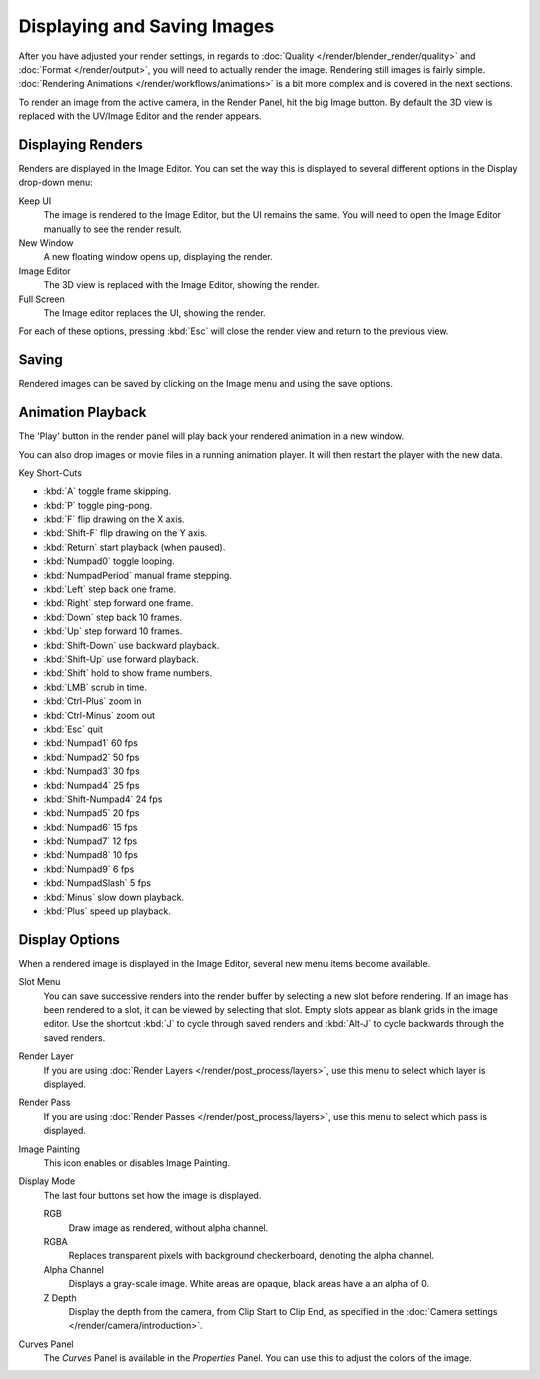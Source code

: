 
****************************
Displaying and Saving Images
****************************

After you have adjusted your render settings,
in regards to :doc:`Quality </render/blender_render/quality>` and :doc:`Format </render/output>`,
you will need to actually render the image. Rendering still images is fairly simple.
:doc:`Rendering Animations </render/workflows/animations>` is a bit more complex and is covered in the next sections.

To render an image from the active camera, in the Render Panel, hit the big Image button.
By default the 3D view is replaced with the UV/Image Editor and the render appears.


Displaying Renders
==================

Renders are displayed in the Image Editor. You can set the way this is displayed to several
different options in the Display drop-down menu:

Keep UI
   The image is rendered to the Image Editor, but the UI remains the same.
   You will need to open the Image Editor manually to see the render result.
New Window
   A new floating window opens up, displaying the render.
Image Editor
   The 3D view is replaced with the Image Editor, showing the render.
Full Screen
   The Image editor replaces the UI, showing the render.

For each of these options,
pressing :kbd:`Esc` will close the render view and return to the previous view.


Saving
======

Rendered images can be saved by clicking on the Image menu and using the save options.


Animation Playback
==================

The 'Play' button in the render panel will play back your rendered animation in a new window.

You can also drop images or movie files in a running animation player.
It will then restart the player with the new data.

Key Short-Cuts

- :kbd:`A` toggle frame skipping.
- :kbd:`P` toggle ping-pong.
- :kbd:`F` flip drawing on the X axis.
- :kbd:`Shift-F` flip drawing on the Y axis.
- :kbd:`Return` start playback (when paused).
- :kbd:`Numpad0` toggle looping.
- :kbd:`NumpadPeriod` manual frame stepping.
- :kbd:`Left` step back one frame.
- :kbd:`Right` step forward one frame.
- :kbd:`Down` step back 10 frames.
- :kbd:`Up` step forward 10 frames.
- :kbd:`Shift-Down` use backward playback.
- :kbd:`Shift-Up` use forward playback.
- :kbd:`Shift` hold to show frame numbers.
- :kbd:`LMB` scrub in time.
- :kbd:`Ctrl-Plus` zoom in
- :kbd:`Ctrl-Minus` zoom out
- :kbd:`Esc` quit
- :kbd:`Numpad1` 60 fps
- :kbd:`Numpad2` 50 fps
- :kbd:`Numpad3` 30 fps
- :kbd:`Numpad4` 25 fps
- :kbd:`Shift-Numpad4` 24 fps
- :kbd:`Numpad5` 20 fps
- :kbd:`Numpad6` 15 fps
- :kbd:`Numpad7` 12 fps
- :kbd:`Numpad8` 10 fps
- :kbd:`Numpad9` 6 fps
- :kbd:`NumpadSlash` 5 fps
- :kbd:`Minus` slow down playback.
- :kbd:`Plus` speed up playback.


Display Options
===============

When a rendered image is displayed in the Image Editor,
several new menu items become available.

Slot Menu
   You can save successive renders into the render buffer by selecting a new slot before rendering.
   If an image has been rendered to a slot, it can be viewed by selecting that slot.
   Empty slots appear as blank grids in the image editor.
   Use the shortcut :kbd:`J` to cycle through saved renders and
   :kbd:`Alt-J` to cycle backwards through the saved renders.

Render Layer
   If you are using :doc:`Render Layers </render/post_process/layers>`,
   use this menu to select which layer is displayed.

Render Pass
   If you are using :doc:`Render Passes </render/post_process/layers>`,
   use this menu to select which pass is displayed.

Image Painting
   This icon enables or disables Image Painting.

Display Mode
   The last four buttons set how the image is displayed.

   RGB
      Draw image as rendered, without alpha channel.
   RGBA
      Replaces transparent pixels with background checkerboard, denoting the alpha channel.
   Alpha Channel
      Displays a gray-scale image. White areas are opaque, black areas have a an alpha of 0.
   Z Depth
      Display the depth from the camera, from Clip Start to Clip End,
      as specified in the :doc:`Camera settings </render/camera/introduction>`.

Curves Panel
   The *Curves* Panel is available in the *Properties* Panel.
   You can use this to adjust the colors of the image.

